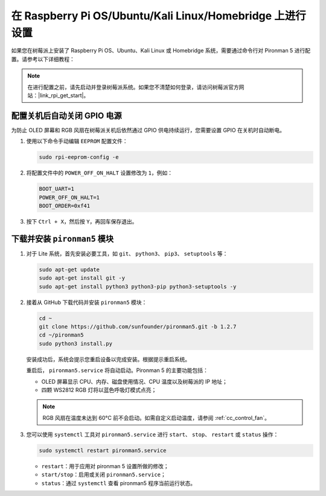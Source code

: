 在 Raspberry Pi OS/Ubuntu/Kali Linux/Homebridge 上进行设置
==================================================================

如果您在树莓派上安装了 Raspberry Pi OS、Ubuntu、Kali Linux 或 Homebridge 系统，需要通过命令行对 Pironman 5 进行配置。请参考以下详细教程：

.. note::

  在进行配置之前，请先启动并登录树莓派系统。如果您不清楚如何登录，请访问树莓派官方网站：|link_rpi_get_start|。


配置关机后自动关闭 GPIO 电源
------------------------------------------------------------
为防止 OLED 屏幕和 RGB 风扇在树莓派关机后依然通过 GPIO 供电持续运行，您需要设置 GPIO 在关机时自动断电。

#. 使用以下命令手动编辑 ``EEPROM`` 配置文件：

   .. code-block:: shell
   
     sudo rpi-eeprom-config -e

#. 将配置文件中的 ``POWER_OFF_ON_HALT`` 设置修改为 ``1``，例如：

   .. code-block:: shell
   
     BOOT_UART=1
     POWER_OFF_ON_HALT=1
     BOOT_ORDER=0xf41

#. 按下 ``Ctrl + X``，然后按 ``Y``，再回车保存退出。


下载并安装 ``pironman5`` 模块
-----------------------------------------------------------

#. 对于 Lite 系统，首先安装必要工具，如 ``git``、 ``python3``、 ``pip3``、 ``setuptools`` 等：

   .. code-block:: shell
  
     sudo apt-get update
     sudo apt-get install git -y
     sudo apt-get install python3 python3-pip python3-setuptools -y

#. 接着从 GitHub 下载代码并安装 ``pironman5`` 模块：

   .. code-block:: shell

      cd ~
      git clone https://github.com/sunfounder/pironman5.git -b 1.2.7
      cd ~/pironman5
      sudo python3 install.py

   安装成功后，系统会提示您重启设备以完成安装。根据提示重启系统。

   重启后， ``pironman5.service`` 将自动启动。Pironman 5 的主要功能包括：

   * OLED 屏幕显示 CPU、内存、磁盘使用情况、CPU 温度以及树莓派的 IP 地址；
   * 四颗 WS2812 RGB 灯将以蓝色呼吸灯模式点亮；
     
   .. note::

     RGB 风扇在温度未达到 60°C 前不会启动。如需自定义启动温度，请参阅 :ref:`cc_control_fan`。

#. 您可以使用 ``systemctl`` 工具对 ``pironman5.service`` 进行 ``start``、 ``stop``、 ``restart`` 或 ``status`` 操作：

   .. code-block:: shell
     
      sudo systemctl restart pironman5.service

   * ``restart``：用于应用对 pironman 5 设置所做的修改；
   * ``start/stop``：启用或关闭 ``pironman5.service``；
   * ``status``：通过 ``systemctl`` 查看 pironman5 程序当前运行状态。
